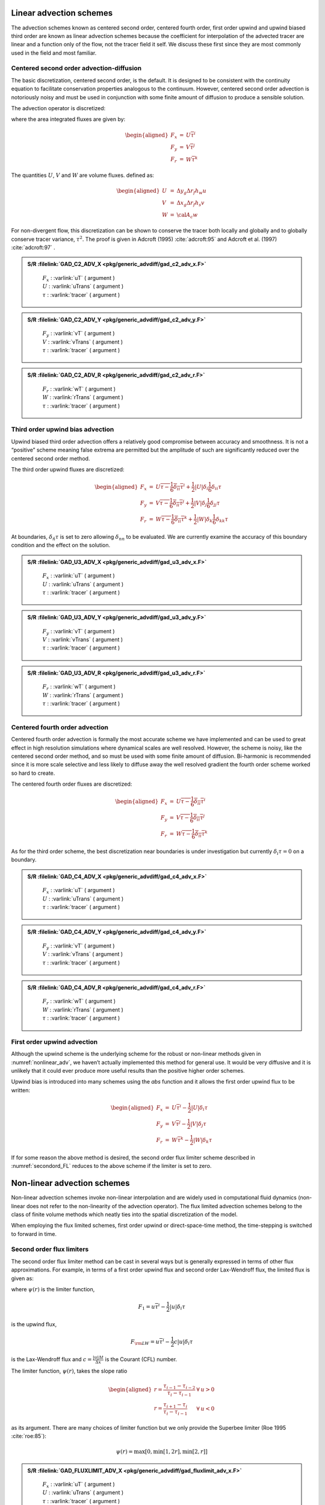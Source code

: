 Linear advection schemes
========================

The advection schemes known as centered second order, centered fourth
order, first order upwind and upwind biased third order are known as
linear advection schemes because the coefficient for interpolation of
the advected tracer are linear and a function only of the flow, not the
tracer field it self. We discuss these first since they are most
commonly used in the field and most familiar.

.. _adv_cent_2ord:

Centered second order advection-diffusion
-----------------------------------------

The basic discretization, centered second order, is the default. It is
designed to be consistent with the continuity equation to facilitate
conservation properties analogous to the continuum. However, centered
second order advection is notoriously noisy and must be used in
conjunction with some finite amount of diffusion to produce a sensible
solution.

The advection operator is discretized:

.. math::
   {\cal A}_c \Delta r_f h_c G_{\rm adv}^\tau =
   \delta_i F_x + \delta_j F_y + \delta_k F_r
   :label: cent_2nd_ord

where the area integrated fluxes are given by:

.. math::

   \begin{aligned}
   F_x & = & U \overline{ \tau }^i \\
   F_y & = & V \overline{ \tau }^j \\
   F_r & = & W \overline{ \tau }^k\end{aligned}

The quantities :math:`U`, :math:`V` and :math:`W` are volume fluxes.
defined as:

.. math::

   \begin{aligned}
   U & = & \Delta y_g \Delta r_f h_w u \\
   V & = & \Delta x_g \Delta r_f h_s v \\
   W & = & {\cal A}_c w\end{aligned}

For non-divergent flow, this discretization can be shown to conserve the
tracer both locally and globally and to globally conserve tracer
variance, :math:`\tau^2`. The proof is given in
Adcroft (1995) :cite:`adcroft:95` and Adcroft et al. (1997) :cite:`adcroft:97` .

.. admonition:: S/R  :filelink:`GAD_C2_ADV_X <pkg/generic_advdiff/gad_c2_adv_x.F>`
  :class: note

    | :math:`F_x` : :varlink:`uT` ( argument )
    | :math:`U` : :varlink:`uTrans` ( argument )
    | :math:`\tau` : :varlink:`tracer` ( argument )

.. admonition:: S/R  :filelink:`GAD_C2_ADV_Y <pkg/generic_advdiff/gad_c2_adv_y.F>`
  :class: note

    | :math:`F_y` : :varlink:`vT` ( argument )
    | :math:`V` : :varlink:`vTrans` ( argument )
    | :math:`\tau` : :varlink:`tracer` ( argument )

.. admonition:: S/R  :filelink:`GAD_C2_ADV_R <pkg/generic_advdiff/gad_c2_adv_r.F>`
  :class: note

    | :math:`F_r` : :varlink:`wT` ( argument )
    | :math:`W` : :varlink:`rTrans` ( argument )
    | :math:`\tau` : :varlink:`tracer` ( argument )

Third order upwind bias advection
---------------------------------

Upwind biased third order advection offers a relatively good compromise
between accuracy and smoothness. It is not a “positive” scheme meaning
false extrema are permitted but the amplitude of such are significantly
reduced over the centered second order method.

The third order upwind fluxes are discretized:

.. math::

   \begin{aligned}
   F_x & = & U \overline{\tau - \frac{1}{6} \delta_{ii} \tau}^i
            + \frac{1}{2} |U| \delta_i \frac{1}{6} \delta_{ii} \tau \\
   F_y & = & V \overline{\tau - \frac{1}{6} \delta_{ii} \tau}^j
            + \frac{1}{2} |V| \delta_j \frac{1}{6} \delta_{jj} \tau \\
   F_r & = & W \overline{\tau - \frac{1}{6} \delta_{ii} \tau}^k
            + \frac{1}{2} |W| \delta_k \frac{1}{6} \delta_{kk} \tau \end{aligned}

At boundaries, :math:`\delta_{\hat{n}} \tau` is set to zero allowing
:math:`\delta_{nn}` to be evaluated. We are currently examine the
accuracy of this boundary condition and the effect on the solution.

.. admonition:: S/R  :filelink:`GAD_U3_ADV_X <pkg/generic_advdiff/gad_u3_adv_x.F>`
  :class: note

    | :math:`F_x` : :varlink:`uT` ( argument )
    | :math:`U` : :varlink:`uTrans` ( argument )
    | :math:`\tau` : :varlink:`tracer` ( argument )

.. admonition:: S/R  :filelink:`GAD_U3_ADV_Y <pkg/generic_advdiff/gad_u3_adv_y.F>`
  :class: note

    | :math:`F_y` : :varlink:`vT` ( argument )
    | :math:`V` : :varlink:`vTrans` ( argument )
    | :math:`\tau` : :varlink:`tracer` ( argument )

.. admonition:: S/R  :filelink:`GAD_U3_ADV_R <pkg/generic_advdiff/gad_u3_adv_r.F>`
  :class: note

    | :math:`F_r` : :varlink:`wT` ( argument )
    | :math:`W` : :varlink:`rTrans` ( argument )
    | :math:`\tau` : :varlink:`tracer` ( argument )

Centered fourth order advection
-------------------------------

Centered fourth order advection is formally the most accurate scheme we
have implemented and can be used to great effect in high resolution
simulations where dynamical scales are well resolved. However, the scheme
is noisy, like the centered second order method, and so must be used with
some finite amount of diffusion. Bi-harmonic is recommended since it is
more scale selective and less likely to diffuse away the well resolved
gradient the fourth order scheme worked so hard to create.

The centered fourth order fluxes are discretized:

.. math::

   \begin{aligned}
   F_x & = & U \overline{\tau - \frac{1}{6} \delta_{ii} \tau}^i \\
   F_y & = & V \overline{\tau - \frac{1}{6} \delta_{ii} \tau}^j \\
   F_r & = & W \overline{\tau - \frac{1}{6} \delta_{ii} \tau}^k\end{aligned}

As for the third order scheme, the best discretization near boundaries
is under investigation but currently :math:`\delta_i \tau=0` on a
boundary.

.. admonition:: S/R  :filelink:`GAD_C4_ADV_X <pkg/generic_advdiff/gad_c4_adv_x.F>`
  :class: note

    | :math:`F_x` : :varlink:`uT` ( argument )
    | :math:`U` : :varlink:`uTrans` ( argument )
    | :math:`\tau` : :varlink:`tracer` ( argument )

.. admonition:: S/R  :filelink:`GAD_C4_ADV_Y <pkg/generic_advdiff/gad_c4_adv_y.F>`
  :class: note

    | :math:`F_y` : :varlink:`vT` ( argument )
    | :math:`V` : :varlink:`vTrans` ( argument )
    | :math:`\tau` : :varlink:`tracer` ( argument )

.. admonition:: S/R  :filelink:`GAD_C4_ADV_R <pkg/generic_advdiff/gad_c4_adv_r.F>`
  :class: note

    | :math:`F_r` : :varlink:`wT` ( argument )
    | :math:`W` : :varlink:`rTrans` ( argument )
    | :math:`\tau` : :varlink:`tracer` ( argument )

First order upwind advection
----------------------------

Although the upwind scheme is the underlying scheme for the robust or
non-linear methods given in :numref:`nonlinear_adv`, we haven’t actually implemented this method
for general use. It would be very diffusive and it is unlikely that it
could ever produce more useful results than the positive higher order
schemes.

Upwind bias is introduced into many schemes using the *abs* function and
it allows the first order upwind flux to be written:

.. math::

   \begin{aligned}
   F_x & = & U \overline{ \tau }^i - \frac{1}{2} |U| \delta_i \tau \\
   F_y & = & V \overline{ \tau }^j - \frac{1}{2} |V| \delta_j \tau \\
   F_r & = & W \overline{ \tau }^k - \frac{1}{2} |W| \delta_k \tau\end{aligned}

If for some reason the above method is desired, the second order
flux limiter scheme described in :numref:`secondord_FL` reduces to the above scheme if the
limiter is set to zero.

.. _nonlinear_adv:

Non-linear advection schemes
============================

Non-linear advection schemes invoke non-linear interpolation and are
widely used in computational fluid dynamics (non-linear does not refer
to the non-linearity of the advection operator). The flux limited
advection schemes belong to the class of finite volume methods which
neatly ties into the spatial discretization of the model.

When employing the flux limited schemes, first order upwind or
direct-space-time method, the time-stepping is switched to forward in
time.

.. _secondord_FL:

Second order flux limiters
--------------------------

The second order flux limiter method can be cast in several ways but is
generally expressed in terms of other flux approximations. For example,
in terms of a first order upwind flux and second order Lax-Wendroff
flux, the limited flux is given as:

.. math:: F = (1 - \psi(r)) F_1 + \psi(r) F_{\rm LW}
   :label: limited_flux

where :math:`\psi(r)` is the limiter function,

.. math:: F_1 = u \overline{\tau}^i - \frac{1}{2} |u| \delta_i \tau

is the upwind flux,

.. math:: F_{\rm LW} = u \overline{\tau}^i - \frac{1}{2} c |u| \delta_i \tau

is the Lax-Wendroff flux and :math:`c = \frac{|u| \Delta t}{\Delta x}` is
the Courant (CFL) number.

The limiter function, :math:`\psi(r)`, takes the slope ratio

.. math::

   \begin{aligned}
   r = \frac{ \tau_{i-1} - \tau_{i-2} }{ \tau_{i} - \tau_{i-1} } & \forall & u > 0
   \\
   r = \frac{ \tau_{i+1} - \tau_{i} }{ \tau_{i} - \tau_{i-1} } & \forall & u < 0\end{aligned}

as its argument. There are many choices of limiter function but we
only provide the Superbee limiter (Roe 1995 :cite:`roe:85`):

.. math:: \psi(r) = \max[0,\min[1,2r],\min[2,r]]

.. admonition:: S/R  :filelink:`GAD_FLUXLIMIT_ADV_X <pkg/generic_advdiff/gad_fluxlimit_adv_x.F>`
  :class: note

    | :math:`F_x` : :varlink:`uT` ( argument )
    | :math:`U` : :varlink:`uTrans` ( argument )
    | :math:`\tau` : :varlink:`tracer` ( argument )

.. admonition:: S/R  :filelink:`GAD_FLUXLIMIT_ADV_Y <pkg/generic_advdiff/gad_fluxlimit_adv_y.F>`
  :class: note

    | :math:`F_y` : :varlink:`vT` ( argument )
    | :math:`V` : :varlink:`vTrans` ( argument )
    | :math:`\tau` : :varlink:`tracer` ( argument )

.. admonition:: S/R  :filelink:`GAD_FLUXLIMIT_ADV_R <pkg/generic_advdiff/gad_fluxlimit_adv_r.F>`
  :class: note

    | :math:`F_r` : :varlink:`wT` ( argument )
    | :math:`W` : :varlink:`rTrans` ( argument )
    | :math:`\tau` : :varlink:`tracer` ( argument )

Third order direct space-time
-----------------------------

The direct space-time method deals with space and time discretization
together (other methods that treat space and time separately are known
collectively as the “Method of Lines”). The Lax-Wendroff scheme falls
into this category; it adds sufficient diffusion to a second order flux
that the forward-in-time method is stable. The upwind biased third order
DST scheme is:

.. math::
   \begin{aligned}F = u \left( \tau_{i-1}
           + d_0 (\tau_{i}-\tau_{i-1}) + d_1 (\tau_{i-1}-\tau_{i-2}) \right)
   \phantom{W} & \forall & u > 0 \\
   F = u \left( \tau_{i}
           - d_0 (\tau_{i}-\tau_{i-1}) - d_1 (\tau_{i+1}-\tau_{i}) \right)
   \phantom{W} & \forall & u < 0\end{aligned}
   :label: F_posneg-u

where

.. math::

   \begin{aligned}
   d_0 & = & \frac{1}{6} ( 2 - |c| ) ( 1 - |c| ) \\
   d_1 & = & \frac{1}{6} ( 1 - |c| ) ( 1 + |c| )\end{aligned}

The coefficients :math:`d_0` and :math:`d_1` approach :math:`1/3` and
:math:`1/6` respectively as the Courant number, :math:`c`, vanishes. In
this limit, the conventional third order upwind method is recovered. For
finite Courant number, the deviations from the linear method are
analogous to the diffusion added to centered second order advection in
the Lax-Wendroff scheme.

The DST3 method described above must be used in a forward-in-time manner
and is stable for :math:`0 \le |c| \le 1`. Although the scheme appears
to be forward-in-time, it is in fact third order in time and the
accuracy increases with the Courant number! For low Courant number, DST3
produces very similar results (indistinguishable in
:numref:`advect-1d-lo`) to the linear third order method but for large
Courant number, where the linear upwind third order method is unstable,
the scheme is extremely accurate (:numref:`advect-1d-hi`) with only
minor overshoots.

.. admonition:: S/R  :filelink:`GAD_DST3_ADV_X <pkg/generic_advdiff/gad_dst3_adv_x.F>`
  :class: note

    | :math:`F_x` : :varlink:`uT` ( argument )
    | :math:`U` : :varlink:`uTrans` ( argument )
    | :math:`\tau` : :varlink:`tracer` ( argument )

.. admonition:: S/R  :filelink:`GAD_DST3_ADV_Y <pkg/generic_advdiff/gad_dst3_adv_y.F>`
  :class: note

    | :math:`F_y` : :varlink:`vT` ( argument )
    | :math:`V` : :varlink:`vTrans` ( argument )
    | :math:`\tau` : :varlink:`tracer` ( argument )

.. admonition:: S/R  :filelink:`GAD_DST3_ADV_R <pkg/generic_advdiff/gad_dst3_adv_r.F>`
  :class: note

    | :math:`F_r` : :varlink:`wT` ( argument )
    | :math:`W` : :varlink:`rTrans` ( argument )
    | :math:`\tau` : :varlink:`tracer` ( argument )

Third order direct space-time with flux limiting
------------------------------------------------

The overshoots in the DST3 method can be controlled with a flux limiter.
The limited flux is written:

.. math::
   F = \frac{1}{2}(u+|u|)\left( \tau_{i-1} + \psi(r^+)(\tau_{i} - \tau_{i-1} )\right)
   + \frac{1}{2}(u-|u|)\left( \tau_{i-1} + \psi(r^-)(\tau_{i} - \tau_{i-1} )\right)
   :label: dst3_limiter

where

.. math::

   \begin{aligned}
   r^+ & = & \frac{\tau_{i-1} - \tau_{i-2}}{\tau_{i} - \tau_{i-1}} \\
   r^- & = & \frac{\tau_{i+1} - \tau_{i}}{\tau_{i} - \tau_{i-1}}\end{aligned}

and the limiter is the Sweby limiter:

.. math:: \psi(r) = \max[0, \min[\min(1,d_0+d_1r],\frac{1-c}{c}r ]]

.. admonition:: S/R  :filelink:`GAD_DST3FL_ADV_X <pkg/generic_advdiff/gad_dst3fl_adv_x.F>`
  :class: note

    | :math:`F_x` : :varlink:`uT` ( argument )
    | :math:`U` : :varlink:`uTrans` ( argument )
    | :math:`\tau` : :varlink:`tracer` ( argument )

.. admonition:: S/R  :filelink:`GAD_DST3FL_ADV_Y <pkg/generic_advdiff/gad_dst3fl_adv_y.F>`
  :class: note

    | :math:`F_y` : :varlink:`vT` ( argument )
    | :math:`V` : :varlink:`vTrans` ( argument )
    | :math:`\tau` : :varlink:`tracer` ( argument )

.. admonition:: S/R  :filelink:`GAD_DST3FL_ADV_R <pkg/generic_advdiff/gad_dst3fl_adv_r.F>`
  :class: note

    | :math:`F_r` : :varlink:`wT` ( argument )
    | :math:`W` : :varlink:`rTrans` ( argument )
    | :math:`\tau` : :varlink:`tracer` ( argument )

Multi-dimensional advection
---------------------------

In many of the aforementioned advection schemes the behavior in multiple
dimensions is not necessarily as good as the one dimensional behavior.
For instance, a shape preserving monotonic scheme in one dimension can
have severe shape distortion in two dimensions if the two components of
horizontal fluxes are treated independently. There is a large body of
literature on the subject dealing with this problem and among the fixes
are operator and flux splitting methods, corner flux methods, and more.
We have adopted a variant on the standard splitting methods that allows
the flux calculations to be implemented as if in one dimension:

.. math::
   \begin{aligned}
   \tau^{n+1/3} & = \tau^{n}
   - \Delta t \left( \frac{1}{\Delta x} \delta_i F^x(\tau^{n})
              - \tau^{n} \frac{1}{\Delta x} \delta_i u \right) \\
   \tau^{n+2/3} & = \tau^{n+1/3}
   - \Delta t \left( \frac{1}{\Delta y} \delta_j F^y(\tau^{n+1/3})
              - \tau^{n} \frac{1}{\Delta y} \delta_i v \right) \\
   \tau^{n+3/3} & = \tau^{n+2/3}
   - \Delta t \left( \frac{1}{\Delta r} \delta_k F^x(\tau^{n+2/3})
              - \tau^{n} \frac{1}{\Delta r} \delta_i w \right)\end{aligned}
   :label: tau_multiD

In order to incorporate this method into the general model algorithm, we
compute the effective tendency rather than update the tracer so that
other terms such as diffusion are using the :math:`n` time-level and not
the updated :math:`n+3/3` quantities:

.. math:: G^{n+1/2}_{\rm adv} = \frac{1}{\Delta t} ( \tau^{n+3/3} - \tau^{n} )

So that the over all time-stepping looks likes:

.. math:: \tau^{n+1} = \tau^{n} + \Delta t \left( G^{n+1/2}_{\rm adv} + G_{\rm diff}(\tau^{n}) + G^{n}_{\rm forcing} \right)

.. admonition:: S/R  :filelink:`GAD_ADVECTION <pkg/generic_advdiff/gad_advection.F>`
  :class: note

    | :math:`\tau` : :varlink:`tracer` ( argument )
    | :math:`G^{n+1/2}_{adv}` : :varlink:`gTracer` ( argument )
    | :math:`F_x, F_y, F_r` : :varlink:`aF` ( local )
    | :math:`U` : :varlink:`uTrans` ( local )
    | :math:`V` : :varlink:`vTrans` ( local )
    | :math:`W` : :varlink:`rTrans` ( local )

A schematic of multi-dimension time stepping for the cube sphere configuration is show in :numref:`multiDim_CS` .

  .. figure:: figs/multiDim_CS.*
    :width: 60%
    :align: center
    :alt: multiDim_CS
    :name: multiDim_CS

    Multi-dimensional advection time-stepping with cubed-sphere topology.

Comparison of advection schemes
===============================

:numref:`adv_scheme_summary` shows a summary of the different advection schemes available in MITgcm.
“AB” stands for Adams-Bashforth and “DST” for direct space-time. The code corresponds to the number used
to select the corresponding advection scheme in the parameter file (e.g., ``tempAdvScheme=3`` in file
``data`` selects the 3rd order upwind advection scheme for temperature advection).

.. table:: MITgcm Advection Schemes
  :name: adv_scheme_summary

  +-------------------------------------------------------------+------+-----+---------------+---------+---------------------------------------------------+
  | Advection Scheme                                            | Code | Use | Use           | Stencil | Comments                                          |
  |                                                             |      | AB? | multi-dim?    | (1-D)   |                                                   |
  +=============================================================+======+=====+===============+=========+===================================================+
  | 1st order upwind                                            |  1   |  no | yes\ :sup:`*` |   3     | linear :math:`\tau`, non-linear :math:`\vec{v}`   |
  +-------------------------------------------------------------+------+-----+---------------+---------+---------------------------------------------------+
  | centered 2nd order                                          |  2   | yes |        no     |   3     | linear                                            |
  +-------------------------------------------------------------+------+-----+---------------+---------+---------------------------------------------------+
  | 3rd order upwind                                            |  3   | yes |        no     |   5     | linear :math:`\tau`                               |
  +-------------------------------------------------------------+------+-----+---------------+---------+---------------------------------------------------+
  | centered 4th order                                          |  4   | yes |        no     |   5     | linear                                            |
  +-------------------------------------------------------------+------+-----+---------------+---------+---------------------------------------------------+
  | 2nd order DST (Lax-Wendroff)                                |  20  |  no | yes\ :sup:`*` |   3     | linear :math:`\tau`, non-linear :math:`\vec{v}`   |
  +-------------------------------------------------------------+------+-----+---------------+---------+---------------------------------------------------+
  | 3rd order DST                                               |  30  |  no | yes\ :sup:`*` |   5     | linear :math:`\tau`, non-linear :math:`\vec{v}`   |
  +-------------------------------------------------------------+------+-----+---------------+---------+---------------------------------------------------+
  | 2nd order flux limiters                                     |  77  |  no | yes\ :sup:`*` |   5     | non-linear                                        |
  +-------------------------------------------------------------+------+-----+---------------+---------+---------------------------------------------------+
  | 3rd order DST flux limiter                                  |  33  |  no | yes\ :sup:`*` |   5     | non-linear                                        |
  +-------------------------------------------------------------+------+-----+---------------+---------+---------------------------------------------------+
  | piecewise parabolic w/“null” limiter                        |  40  |  no |        yes    |   7     | non-linear                                        |
  +-------------------------------------------------------------+------+-----+---------------+---------+---------------------------------------------------+
  | piecewise parabolic w/“mono” limiter                        |  41  |  no |        yes    |   7     | non-linear                                        |
  +-------------------------------------------------------------+------+-----+---------------+---------+---------------------------------------------------+
  | piecewise parabolic w/“weno” limiter                        |  42  |  no |        yes    |   7     | non-linear                                        |
  +-------------------------------------------------------------+------+-----+---------------+---------+---------------------------------------------------+
  | piecewise quartic w/“null” limiter                          |  50  |  no |        yes    |   9     | non-linear                                        |
  +-------------------------------------------------------------+------+-----+---------------+---------+---------------------------------------------------+
  | piecewise quartic w/“mono” limiter                          |  51  |  no |        yes    |   9     | non-linear                                        |
  +-------------------------------------------------------------+------+-----+---------------+---------+---------------------------------------------------+
  | piecewise quartic w/“weno” limiter                          |  52  |  no |        yes    |   9     | non-linear                                        |
  +-------------------------------------------------------------+------+-----+---------------+---------+---------------------------------------------------+
  | 7th order one-step method w/monotonicity preserving limiter |   7  |  no |        yes    |   9     | non-linear                                        |
  +-------------------------------------------------------------+------+-----+---------------+---------+---------------------------------------------------+
  | second order-moment Prather                                 |  80  |  no |        yes    |   3     | non-linear                                        |
  +-------------------------------------------------------------+------+-----+---------------+---------+---------------------------------------------------+
  | second order-moment Prather w/limiter                       |  81  |  no |        yes    |   3     | non-linear                                        |
  +-------------------------------------------------------------+------+-----+---------------+---------+---------------------------------------------------+

yes\ :sup:`*` indicates that either the multi-dim advection algorithm or standard approach can be utilized, controlled by a namelist parameter :varlink:`multiDimAdvection`
(in these cases, given that these schemes was designed to use multi-dim advection, using the standard approach is not recommended).
The minimum size of the required tile overlap region (:varlink:`OLx`, :varlink:`OLx`)
is (stencil size -1)/2.  The minimum overlap required by the model in general is 2,
so for some of the above choices the advection scheme will not cost anything in terms of an additional overlap requirement,
but especially given a small tile size, using scheme 7 for example would require costly additional overlap points
(note a cube sphere grid with a “wet-corner” requires doubling this overlap!)
In the ‘Comments’ column, :math:`\tau` refers to tracer advection, :math:`\vec{v}` momentum advection.

Shown in :numref:`advect-1d-lo` and :numref:`advect-1d-hi` is a 1-D comparison of advection schemes. Here we advect both a smooth hill and a hill with a more abrupt shock.
:numref:`advect-1d-lo` shown the result for a weak flow  (low Courant number) whereas  :numref:`advect-1d-hi` shows the result for a stronger flow (high Courant number).

  .. figure:: figs/advect-1d-lo.*
    :width: 100%
    :align: center
    :alt: advect-1d-lo
    :name: advect-1d-lo

    Comparison of 1-D advection schemes: Courant number is 0.05 with 60 points and solutions are shown for T=1 (one complete period). a) Shows the upwind biased schemes; first order upwind, DST3, third order upwind and second order upwind. b) Shows the centered schemes; Lax-Wendroff, DST4, centered second order, centered fourth order and finite volume fourth order. c) Shows the second order flux limiters: minmod, Superbee, MC limiter and the van Leer limiter. d) Shows the DST3 method with flux limiters due to Sweby with :math:`\mu =1` ,  :math:`\mu =c/(1-c)` and a fourth order DST method with Sweby limiter,  :math:`\mu =c/(1-c)` .

  .. figure:: figs/advect-1d-hi.*
    :width: 100%
    :align: center
    :alt: advect-1d-hi
    :name: advect-1d-hi

    Comparison of 1-D advection schemes: Courant number is 0.89 with 60 points and solutions are shown for T=1 (one complete period). a) Shows the upwind biased schemes; first order upwind and DST3. Third order upwind and second order upwind are unstable at this Courant number. b) Shows the centered schemes; Lax-Wendroff, DST4. Centered second order, centered fourth order and finite volume fourth order are unstable at this Courant number. c) Shows the second order flux limiters: minmod, Superbee, MC limiter and the van Leer limiter. d) Shows the DST3 method with flux limiters due to Sweby with :math:`\mu =1` ,  :math:`\mu =c/(1-c)` and a fourth order DST method with Sweby limiter,  :math:`\mu =c/(1-c)` .

:numref:`advect-2d-lo-diag`, :numref:`advect-2d-mid-diag` and
:numref:`advect-2d-hi-diag` show solutions to a simple diagonal advection
problem using a selection of schemes for low, moderate and high Courant
numbers, respectively. The top row shows the linear schemes, integrated
with the Adams-Bashforth method. Theses schemes are clearly unstable for
the high Courant number and weakly unstable for the moderate Courant
number. The presence of false extrema is very apparent for all Courant
numbers. The middle row shows solutions obtained with the unlimited but
multi-dimensional schemes. These solutions also exhibit false extrema
though the pattern now shows symmetry due to the multi-dimensional
scheme. Also, the schemes are stable at high Courant number where the
linear schemes weren’t. The bottom row (left and middle) shows the
limited schemes and most obvious is the absence of false extrema. The
accuracy and stability of the unlimited non-linear schemes is retained
at high Courant number but at low Courant number the tendency is to
lose amplitude in sharp peaks due to diffusion. The one dimensional
tests shown in :numref:`advect-1d-lo` and :numref:`advect-1d-hi` show
this phenomenon.

Finally, the bottom left and right panels use the same advection scheme
but the right does not use the multi-dimensional method. At low Courant
number this appears to not matter but for moderate Courant number severe
distortion of the feature is apparent. Moreover, the stability of the
multi-dimensional scheme is determined by the maximum Courant number
applied of each dimension while the stability of the method of lines is
determined by the sum. Hence, in the high Courant number plot, the
scheme is unstable.

  .. figure:: figs/advect-2d-lo-diag.*
    :width: 100%
    :align: center
    :alt: advect-2d-lo-diag
    :name: advect-2d-lo-diag

    Comparison of advection schemes in two dimensions; diagonal advection of a resolved Gaussian feature. Courant number is 0.01 with 30 :math:`\times` 30 points and solutions are shown for T=1/2. White lines indicate zero crossing (ie. the presence of false minima). The left column shows the second order schemes; top) centered second order with Adams-Bashforth, middle) Lax-Wendroff and bottom) Superbee flux limited. The middle column shows the third order schemes; top) upwind biased third order with Adams-Bashforth, middle) third order direct space-time method and bottom) the same with flux limiting. The top right panel shows the centered fourth order scheme with Adams-Bashforth and right middle panel shows a fourth order variant on the DST method. Bottom right panel shows the Superbee flux limiter (second order) applied independently in each direction (method of lines).

  .. figure:: figs/advect-2d-mid-diag.*
    :width: 100%
    :align: center
    :alt: advect-2d-mid-diag
    :name: advect-2d-mid-diag

    Comparison of advection schemes in two dimensions; diagonal advection of a resolved Gaussian feature. Courant number is 0.27 with 30 :math:`\times` 30 points and solutions are shown for T=1/2. White lines indicate zero crossing (ie. the presence of false minima). The left column shows the second order schemes; top) centered second order with Adams-Bashforth, middle) Lax-Wendroff and bottom) Superbee flux limited. The middle column shows the third order schemes; top) upwind biased third order with Adams-Bashforth, middle) third order direct space-time method and bottom) the same with flux limiting. The top right panel shows the centered fourth order scheme with Adams-Bashforth and right middle panel shows a fourth order variant on the DST method. Bottom right panel shows the Superbee flux limiter (second order) applied independently in each direction (method of lines).

  .. figure:: figs/advect-2d-hi-diag.*
    :width: 100%
    :align: center
    :alt: advect-2d-hi-diag
    :name: advect-2d-hi-diag

    Comparison of advection schemes in two dimensions; diagonal advection of a resolved Gaussian feature. Courant number is 0.47 with 30 :math:`\times` 30 points and solutions are shown for T=1/2. White lines indicate zero crossings and initial maximum values (ie. the presence of false extrema). The left column shows the second order schemes; top) centered second order with Adams-Bashforth, middle) Lax-Wendroff and bottom) Superbee flux limited. The middle column shows the third order schemes; top) upwind biased third order with Adams-Bashforth, middle) third order direct space-time method and bottom) the same with flux limiting. The top right panel shows the centered fourth order scheme with Adams-Bashforth and right middle panel shows a fourth order variant on the DST method. Bottom right panel shows the Superbee flux limiter (second order) applied independently in each direction (method of lines).

With many advection schemes implemented in the code two questions arise:
“Which scheme is best?” and “Why don’t you just offer the best advection
scheme?”. Unfortunately, no one advection scheme is “the best” for all
particular applications and for new applications it is often a matter of
trial to determine which is most suitable. Here are some guidelines but
these are not the rule;

-  If you have a coarsely resolved model, using a positive or upwind
   biased scheme will introduce significant diffusion to the solution
   and using a centered higher order scheme will introduce more noise.
   In this case, simplest may be best.

-  If you have a high resolution model, using a higher order scheme will
   give a more accurate solution but scale-selective diffusion might
   need to be employed. The flux limited methods offer similar accuracy
   in this regime.

-  If your solution has shocks or propagating fronts then a flux limited
   scheme is almost essential.

-  If your time-step is limited by advection, the multi-dimensional
   non-linear schemes have the most stability (up to Courant number 1).

-  If you need to know how much diffusion/dissipation has occurred you
   will have a lot of trouble figuring it out with a non-linear method.

-  The presence of false extrema is non-physical and this alone is the
   strongest argument for using a positive scheme.

